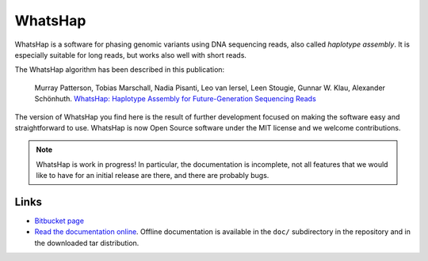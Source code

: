 WhatsHap
========

WhatsHap is a software for phasing genomic variants using DNA sequencing
reads, also called *haplotype assembly*. It is especially suitable for long reads,
but works also well with short reads.

The WhatsHap algorithm has been described in this publication:

    Murray Patterson, Tobias Marschall, Nadia Pisanti, Leo van Iersel,
    Leen Stougie, Gunnar W. Klau, Alexander Schönhuth.
    `WhatsHap: Haplotype Assembly for Future-Generation Sequencing
    Reads <http://dx.doi.org/10.1007/978-3-319-05269-4_19>`_

The version of WhatsHap you find here is the result of further development
focused on making the software easy and straightforward to use. WhatsHap is now
Open Source software under the MIT license and we welcome contributions.


.. note:: WhatsHap is work in progress! In particular, the documentation is
	incomplete, not all features that we would like to have for an initial
	release are there, and there are probably bugs.


Links
-----

* `Bitbucket page <https://bitbucket.org/whatshap/whatshap/>`_
* `Read the documentation online <https://whatshap.readthedocs.org/>`_.
  Offline documentation is available in the ``doc/`` subdirectory in the
  repository and in the downloaded tar distribution.

